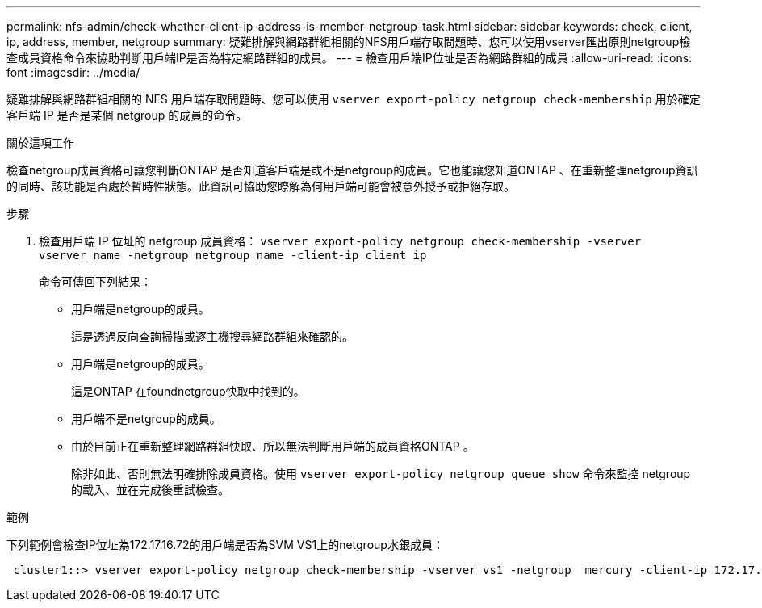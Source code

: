 ---
permalink: nfs-admin/check-whether-client-ip-address-is-member-netgroup-task.html 
sidebar: sidebar 
keywords: check, client, ip, address, member, netgroup 
summary: 疑難排解與網路群組相關的NFS用戶端存取問題時、您可以使用vserver匯出原則netgroup檢查成員資格命令來協助判斷用戶端IP是否為特定網路群組的成員。 
---
= 檢查用戶端IP位址是否為網路群組的成員
:allow-uri-read: 
:icons: font
:imagesdir: ../media/


[role="lead"]
疑難排解與網路群組相關的 NFS 用戶端存取問題時、您可以使用 `vserver export-policy netgroup check-membership` 用於確定客戶端 IP 是否是某個 netgroup 的成員的命令。

.關於這項工作
檢查netgroup成員資格可讓您判斷ONTAP 是否知道客戶端是或不是netgroup的成員。它也能讓您知道ONTAP 、在重新整理netgroup資訊的同時、該功能是否處於暫時性狀態。此資訊可協助您瞭解為何用戶端可能會被意外授予或拒絕存取。

.步驟
. 檢查用戶端 IP 位址的 netgroup 成員資格： `vserver export-policy netgroup check-membership -vserver vserver_name -netgroup netgroup_name -client-ip client_ip`
+
命令可傳回下列結果：

+
** 用戶端是netgroup的成員。
+
這是透過反向查詢掃描或逐主機搜尋網路群組來確認的。

** 用戶端是netgroup的成員。
+
這是ONTAP 在foundnetgroup快取中找到的。

** 用戶端不是netgroup的成員。
** 由於目前正在重新整理網路群組快取、所以無法判斷用戶端的成員資格ONTAP 。
+
除非如此、否則無法明確排除成員資格。使用 `vserver export-policy netgroup queue show` 命令來監控 netgroup 的載入、並在完成後重試檢查。





.範例
下列範例會檢查IP位址為172.17.16.72的用戶端是否為SVM VS1上的netgroup水銀成員：

[listing]
----
 cluster1::> vserver export-policy netgroup check-membership -vserver vs1 -netgroup  mercury -client-ip 172.17.16.72
----
